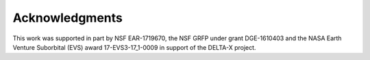 .. _acknowledgments:

===============
Acknowledgments
===============

This work was supported in part by NSF EAR-1719670, the NSF GRFP under grant DGE-1610403 and the NASA Earth Venture Suborbital (EVS) award 17-EVS3-17_1-0009 in support of the DELTA-X project.
